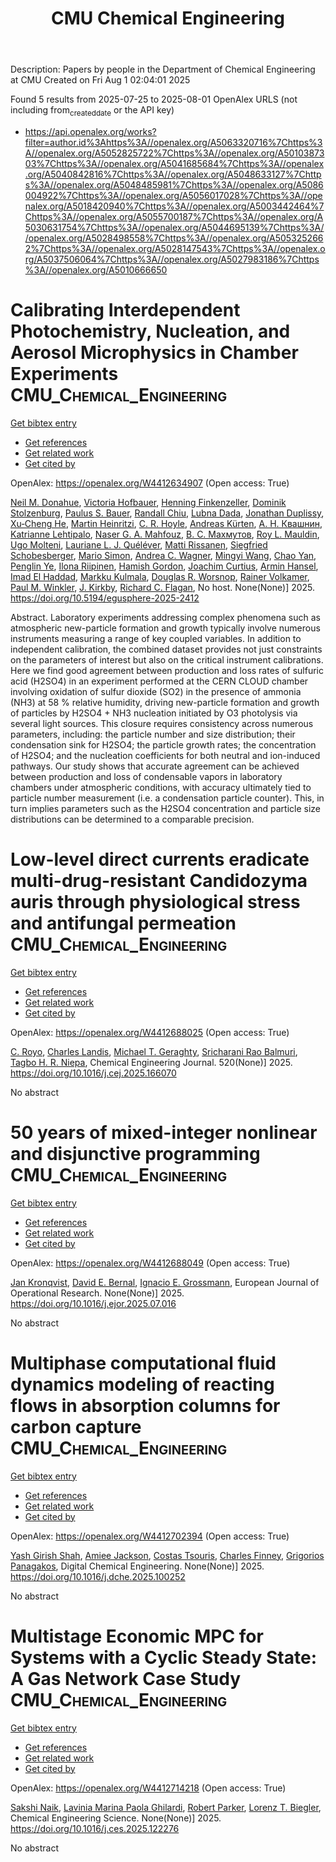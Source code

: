 #+TITLE: CMU Chemical Engineering
Description: Papers by people in the Department of Chemical Engineering at CMU
Created on Fri Aug  1 02:04:01 2025

Found 5 results from 2025-07-25 to 2025-08-01
OpenAlex URLS (not including from_created_date or the API key)
- [[https://api.openalex.org/works?filter=author.id%3Ahttps%3A//openalex.org/A5063320716%7Chttps%3A//openalex.org/A5052825722%7Chttps%3A//openalex.org/A5010387303%7Chttps%3A//openalex.org/A5041685684%7Chttps%3A//openalex.org/A5040842816%7Chttps%3A//openalex.org/A5048633127%7Chttps%3A//openalex.org/A5048485981%7Chttps%3A//openalex.org/A5086004922%7Chttps%3A//openalex.org/A5056017028%7Chttps%3A//openalex.org/A5018420940%7Chttps%3A//openalex.org/A5003442464%7Chttps%3A//openalex.org/A5055700187%7Chttps%3A//openalex.org/A5030631754%7Chttps%3A//openalex.org/A5044695139%7Chttps%3A//openalex.org/A5028498558%7Chttps%3A//openalex.org/A5053252662%7Chttps%3A//openalex.org/A5028147543%7Chttps%3A//openalex.org/A5037506064%7Chttps%3A//openalex.org/A5027983186%7Chttps%3A//openalex.org/A5010666650]]

* Calibrating Interdependent Photochemistry, Nucleation, and Aerosol Microphysics in Chamber Experiments  :CMU_Chemical_Engineering:
:PROPERTIES:
:UUID: https://openalex.org/W4412634907
:TOPICS: nanoparticles nucleation surface interactions
:PUBLICATION_DATE: 2025-07-24
:END:    
    
[[elisp:(doi-add-bibtex-entry "https://doi.org/10.5194/egusphere-2025-2412")][Get bibtex entry]] 

- [[elisp:(progn (xref--push-markers (current-buffer) (point)) (oa--referenced-works "https://openalex.org/W4412634907"))][Get references]]
- [[elisp:(progn (xref--push-markers (current-buffer) (point)) (oa--related-works "https://openalex.org/W4412634907"))][Get related work]]
- [[elisp:(progn (xref--push-markers (current-buffer) (point)) (oa--cited-by-works "https://openalex.org/W4412634907"))][Get cited by]]

OpenAlex: https://openalex.org/W4412634907 (Open access: True)
    
[[https://openalex.org/A5041685684][Neil M. Donahue]], [[https://openalex.org/A5012274245][Victoria Hofbauer]], [[https://openalex.org/A5081639490][Henning Finkenzeller]], [[https://openalex.org/A5063223340][Dominik Stolzenburg]], [[https://openalex.org/A5056663492][Paulus S. Bauer]], [[https://openalex.org/A5080741963][Randall Chiu]], [[https://openalex.org/A5049539173][Lubna Dada]], [[https://openalex.org/A5088633919][Jonathan Duplissy]], [[https://openalex.org/A5043129752][Xu‐Cheng He]], [[https://openalex.org/A5037408007][Martin Heinritzi]], [[https://openalex.org/A5060987493][C. R. Hoyle]], [[https://openalex.org/A5056657317][Andreas Kürten]], [[https://openalex.org/A5018996508][А. Н. Квашнин]], [[https://openalex.org/A5019559780][Katrianne Lehtipalo]], [[https://openalex.org/A5015886123][Naser G. A. Mahfouz]], [[https://openalex.org/A5036074857][В. С. Махмутов]], [[https://openalex.org/A5006970537][Roy L. Mauldin]], [[https://openalex.org/A5086592925][Ugo Molteni]], [[https://openalex.org/A5058987691][Lauriane L. J. Quéléver]], [[https://openalex.org/A5073788174][Matti Rissanen]], [[https://openalex.org/A5033551265][Siegfried Schobesberger]], [[https://openalex.org/A5086950058][Mario Simon]], [[https://openalex.org/A5024532344][Andrea C. Wagner]], [[https://openalex.org/A5100768996][Mingyi Wang]], [[https://openalex.org/A5049317897][Chao Yan]], [[https://openalex.org/A5087646916][Penglin Ye]], [[https://openalex.org/A5038776980][Ilona Riipinen]], [[https://openalex.org/A5086004922][Hamish Gordon]], [[https://openalex.org/A5031780924][Joachim Curtius]], [[https://openalex.org/A5089489241][Armin Hansel]], [[https://openalex.org/A5080319960][Imad El Haddad]], [[https://openalex.org/A5000471665][Markku Kulmala]], [[https://openalex.org/A5026978286][Douglas R. Worsnop]], [[https://openalex.org/A5018521569][Rainer Volkamer]], [[https://openalex.org/A5042382547][Paul M. Winkler]], [[https://openalex.org/A5009274507][J. Kirkby]], [[https://openalex.org/A5012711441][Richard C. Flagan]], No host. None(None)] 2025. https://doi.org/10.5194/egusphere-2025-2412 
     
Abstract. Laboratory experiments addressing complex phenomena such as atmospheric new-particle formation and growth typically involve numerous instruments measuring a range of key coupled variables. In addition to independent calibration, the combined dataset provides not just constraints on the parameters of interest but also on the critical instrument calibrations. Here we find good agreement between production and loss rates of sulfuric acid (H2SO4) in an experiment performed at the CERN CLOUD chamber involving oxidation of sulfur dioxide (SO2) in the presence of ammonia (NH3) at 58 % relative humidity, driving new-particle formation and growth of particles by H2SO4 + NH3 nucleation initiated by O3 photolysis via several light sources. This closure requires consistency across numerous parameters, including: the particle number and size distribution; their condensation sink for H2SO4; the particle growth rates; the concentration of H2SO4; and the nucleation coefficients for both neutral and ion-induced pathways. Our study shows that accurate agreement can be achieved between production and loss of condensable vapors in laboratory chambers under atmospheric conditions, with accuracy ultimately tied to particle number measurement (i.e. a condensation particle counter). This, in turn implies parameters such as the H2SO4 concentration and particle size distributions can be determined to a comparable precision.    

    

* Low-level direct currents eradicate multi-drug-resistant Candidozyma auris through physiological stress and antifungal permeation  :CMU_Chemical_Engineering:
:PROPERTIES:
:UUID: https://openalex.org/W4412688025
:TOPICS: Neuroscience and Neural Engineering, Electrochemical Analysis and Applications, Advanced Memory and Neural Computing
:PUBLICATION_DATE: 2025-07-17
:END:    
    
[[elisp:(doi-add-bibtex-entry "https://doi.org/10.1016/j.cej.2025.166070")][Get bibtex entry]] 

- [[elisp:(progn (xref--push-markers (current-buffer) (point)) (oa--referenced-works "https://openalex.org/W4412688025"))][Get references]]
- [[elisp:(progn (xref--push-markers (current-buffer) (point)) (oa--related-works "https://openalex.org/W4412688025"))][Get related work]]
- [[elisp:(progn (xref--push-markers (current-buffer) (point)) (oa--cited-by-works "https://openalex.org/W4412688025"))][Get cited by]]

OpenAlex: https://openalex.org/W4412688025 (Open access: True)
    
[[https://openalex.org/A5023468365][C. Royo]], [[https://openalex.org/A5027621003][Charles Landis]], [[https://openalex.org/A5068646283][Michael T. Geraghty]], [[https://openalex.org/A5042360668][Sricharani Rao Balmuri]], [[https://openalex.org/A5044695139][Tagbo H. R. Niepa]], Chemical Engineering Journal. 520(None)] 2025. https://doi.org/10.1016/j.cej.2025.166070 
     
No abstract    

    

* 50 years of mixed-integer nonlinear and disjunctive programming  :CMU_Chemical_Engineering:
:PROPERTIES:
:UUID: https://openalex.org/W4412688049
:TOPICS: Advanced Optimization Algorithms Research, Advanced Control Systems Optimization, Process Optimization and Integration
:PUBLICATION_DATE: 2025-07-01
:END:    
    
[[elisp:(doi-add-bibtex-entry "https://doi.org/10.1016/j.ejor.2025.07.016")][Get bibtex entry]] 

- [[elisp:(progn (xref--push-markers (current-buffer) (point)) (oa--referenced-works "https://openalex.org/W4412688049"))][Get references]]
- [[elisp:(progn (xref--push-markers (current-buffer) (point)) (oa--related-works "https://openalex.org/W4412688049"))][Get related work]]
- [[elisp:(progn (xref--push-markers (current-buffer) (point)) (oa--cited-by-works "https://openalex.org/W4412688049"))][Get cited by]]

OpenAlex: https://openalex.org/W4412688049 (Open access: True)
    
[[https://openalex.org/A5006006057][Jan Kronqvist]], [[https://openalex.org/A5010174244][David E. Bernal]], [[https://openalex.org/A5056017028][Ignacio E. Grossmann]], European Journal of Operational Research. None(None)] 2025. https://doi.org/10.1016/j.ejor.2025.07.016 
     
No abstract    

    

* Multiphase computational fluid dynamics modeling of reacting flows in absorption columns for carbon capture  :CMU_Chemical_Engineering:
:PROPERTIES:
:UUID: https://openalex.org/W4412702394
:TOPICS: Carbon Dioxide Capture Technologies, Phase Equilibria and Thermodynamics, Gas Dynamics and Kinetic Theory
:PUBLICATION_DATE: 2025-07-01
:END:    
    
[[elisp:(doi-add-bibtex-entry "https://doi.org/10.1016/j.dche.2025.100252")][Get bibtex entry]] 

- [[elisp:(progn (xref--push-markers (current-buffer) (point)) (oa--referenced-works "https://openalex.org/W4412702394"))][Get references]]
- [[elisp:(progn (xref--push-markers (current-buffer) (point)) (oa--related-works "https://openalex.org/W4412702394"))][Get related work]]
- [[elisp:(progn (xref--push-markers (current-buffer) (point)) (oa--cited-by-works "https://openalex.org/W4412702394"))][Get cited by]]

OpenAlex: https://openalex.org/W4412702394 (Open access: True)
    
[[https://openalex.org/A5038961197][Yash Girish Shah]], [[https://openalex.org/A5058240716][Amiee Jackson]], [[https://openalex.org/A5032628026][Costas Tsouris]], [[https://openalex.org/A5040481477][Charles Finney]], [[https://openalex.org/A5028498558][Grigorios Panagakos]], Digital Chemical Engineering. None(None)] 2025. https://doi.org/10.1016/j.dche.2025.100252 
     
No abstract    

    

* Multistage Economic MPC for Systems with a Cyclic Steady State: A Gas Network Case Study  :CMU_Chemical_Engineering:
:PROPERTIES:
:UUID: https://openalex.org/W4412714218
:TOPICS: Advanced Control Systems Optimization, Process Optimization and Integration, Microbial Metabolic Engineering and Bioproduction
:PUBLICATION_DATE: 2025-07-01
:END:    
    
[[elisp:(doi-add-bibtex-entry "https://doi.org/10.1016/j.ces.2025.122276")][Get bibtex entry]] 

- [[elisp:(progn (xref--push-markers (current-buffer) (point)) (oa--referenced-works "https://openalex.org/W4412714218"))][Get references]]
- [[elisp:(progn (xref--push-markers (current-buffer) (point)) (oa--related-works "https://openalex.org/W4412714218"))][Get related work]]
- [[elisp:(progn (xref--push-markers (current-buffer) (point)) (oa--cited-by-works "https://openalex.org/W4412714218"))][Get cited by]]

OpenAlex: https://openalex.org/W4412714218 (Open access: True)
    
[[https://openalex.org/A5054628015][Sakshi Naik]], [[https://openalex.org/A5022525870][Lavinia Marina Paola Ghilardi]], [[https://openalex.org/A5062143627][Robert Parker]], [[https://openalex.org/A5052825722][Lorenz T. Biegler]], Chemical Engineering Science. None(None)] 2025. https://doi.org/10.1016/j.ces.2025.122276 
     
No abstract    

    
